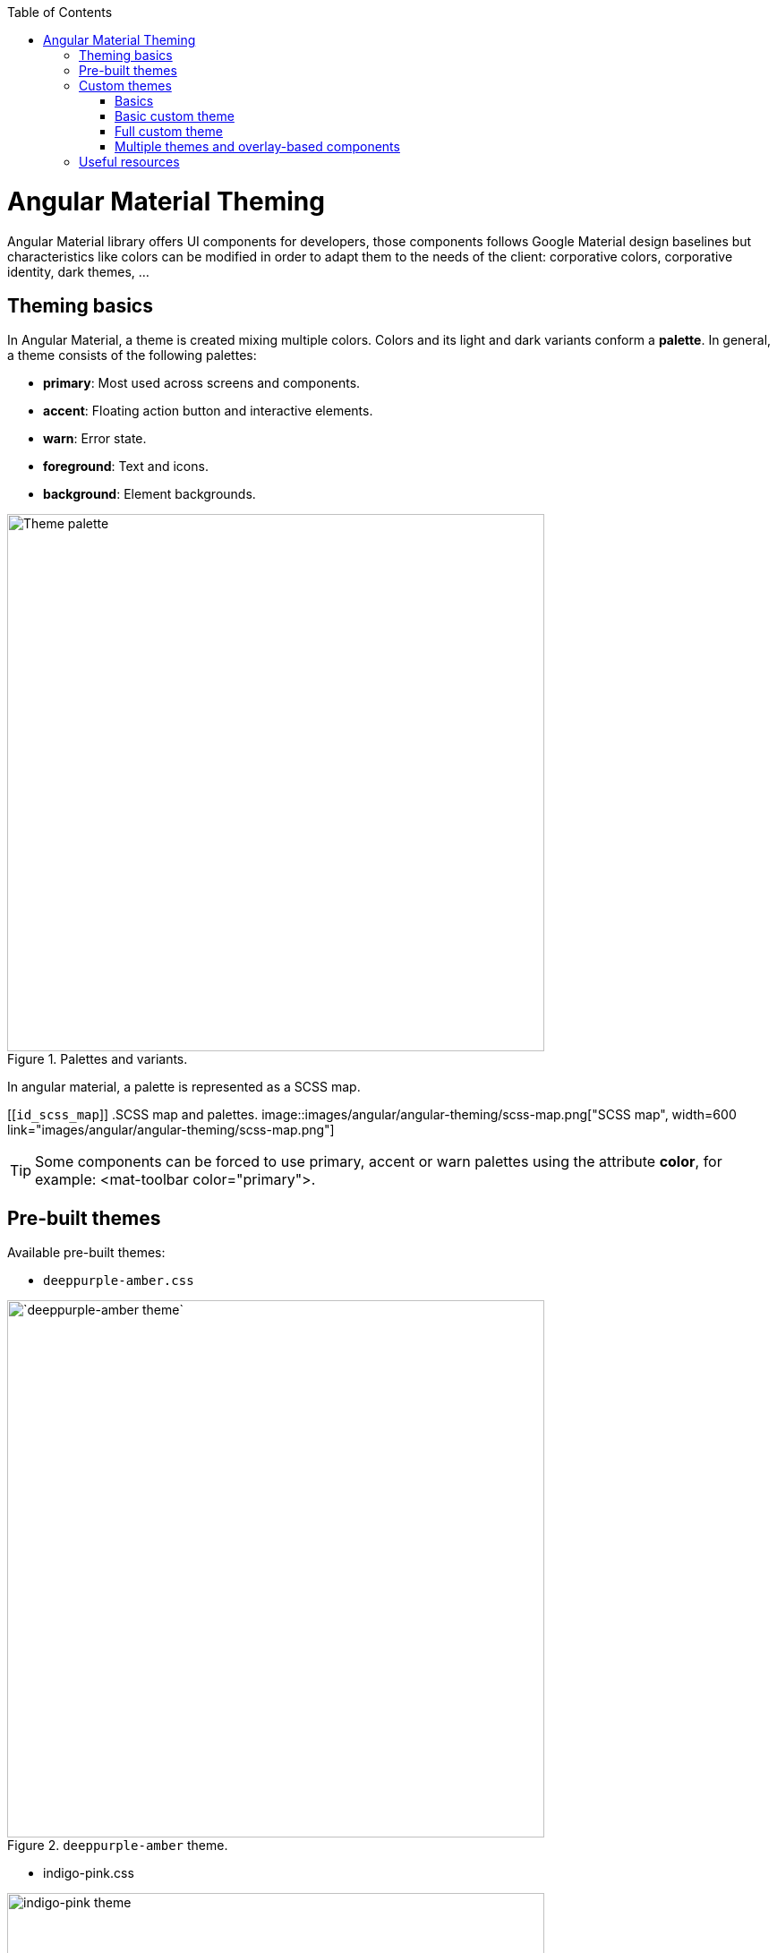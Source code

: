:toc: macro

ifdef::env-github[]
:tip-caption: :bulb:
:note-caption: :information_source:
:important-caption: :heavy_exclamation_mark:
:caution-caption: :fire:
:warning-caption: :warning:
endif::[]

toc::[]
:idprefix:
:idseparator: -
:reproducible:
:source-highlighter: rouge
:listing-caption: Listing

= Angular Material Theming

Angular Material library offers UI components for developers, those components follows Google Material design baselines but characteristics like colors can be modified in order to adapt them to the needs of the client: corporative colors, corporative identity, dark themes, ...


== Theming basics

In Angular Material, a theme is created mixing multiple colors. Colors and its light and dark variants conform a *palette*. In general, a theme consists of the following palettes:

* *primary*: Most used across screens and components. 
* *accent*: Floating action button and interactive elements.
* *warn*: Error state.
* *foreground*: Text and icons.
* *background*: Element backgrounds.

[[id_palette_variants]]
.Palettes and variants.
image::images/angular/angular-theming/palette.PNG["Theme palette", width=600 link="images/angular/angular-theming/palette.PNG"]

In angular material, a palette is represented as a SCSS map.

[[`id_scss_map`]]
.SCSS map and palettes.
image::images/angular/angular-theming/scss-map.png["SCSS map", width=600 link="images/angular/angular-theming/scss-map.png"]

TIP: Some components can be forced to use primary, accent or warn palettes using the attribute *color*, for example: <mat-toolbar color="primary">.

== Pre-built themes

Available pre-built themes:

* `deeppurple-amber.css`

.`deeppurple-amber` theme.
image::images/angular/angular-theming/deeppurple-amber.png[`deeppurple-amber theme`, width=600 link="images/angular/angular-theming/deeppurple-amber.png"]

* indigo-pink.css

.indigo-pink theme.
image::images/angular/angular-theming/indigo-pink.png["indigo-pink theme", width=600 link="images/angular/angular-theming/indigo-pink.png"]

* `pink-bluegrey.css`

.`ink-bluegrey theme`.
image::images/angular/angular-theming/pink-bluegrey.png["` pink-bluegrey theme`", width=600 link="images/angular/angular-theming/pink-bluegrey.png"]

* purple-green.css

.purple-green theme.
image::images/angular/angular-theming/purple-green.png["purple-green theme", width=600 link="images/angular/angular-theming/purple-green.png"]

The pre-built themes can be added using *@import*.

[source, css]
----
@import '@angular/material/prebuilt-themes/deeppurple-amber.css';
----

== Custom themes

Sometimes pre-built themes do not meet the needs of a project, because color schemas are too specific or do not incorporate branding colors, in those situations custom themes can be built to offer a better solution to the client.

For this topic, we are going to use a basic layout project that can be found in https://github.com/devonfw/devon4ng/tree/master/samples/AngularMaterialBasicLayout[devon4ng repository].


=== Basics

Before starting writing custom themes, there are some necessary things that have to be mentioned:

* Add a default theme: The project mentioned before has just one global SCSS style sheet `*styles.scss*` that includes `indigo-pink.scss` which will be the default theme. 

* Add _@import '~@angular/material/theming';_ at the beginning of the every style sheet to be able to use angular material pre-built color palettes and functions.

* Add _@include mat-core();_ *once* per project, so if you are writing multiple themes in multiple files you could import those files from a 'central' one (for example `styles.scss`). This includes all common styles that are used by multiple components.

.Theme files structure.
image::images/angular/angular-theming/theme-files-structure.png["Theme files structure", width=600 link="images/angular/angular-theming/theme-files-structure.png"]

=== Basic custom theme

To create a new custom theme, the `.scss` file containing it has to have imported the angular `_theming.scss` file (angular/material/theming) file and mat-core included. `_theming.scss` includes multiple color palettes and some functions that we are going to see below. The file for this basic theme is going to be named `*styles-custom-dark.scss*`.

First, declare new variables for primary, accent and warn palettes. Those variables are going to store the result of the function *mat-palette*.

*mat-palette* accepts four arguments: base color palette, main, lighter and darker variants (See <<id_palette_variants>>) and returns a new palette including some additional map values: default, lighter and darker (`<<id_scss_map>>`). Only the first argument is mandatory.

.`File styles-custom-dark.scss`.
[source, scss]
----
$custom-dark-theme-primary: mat-palette($mat-pink);
$custom-dark-theme-accent: mat-palette($mat-blue);
$custom-dark-theme-warn: mat-palette($mat-red);
);
----

In this example we are using colors available in `_theming.scss`: mat-pink, mat-blue, mat-red. If you want to use a custom color you need to define a new map, for instance:

.File `styles-custom-dark.scss` custom pink.
[source, scss]
----
$my-pink: (
    50 : #fcf3f3,
    100 : #f9e0e0,
    200 : #f5cccc,
    300 : #f0b8b8,
    500 : #ea9999,
    900 : #db6b6b,
    A100 : #ffffff,
    A200 : #ffffff,
    A400 : #ffeaea,
    A700 : #ffd0d0,
    contrast: (
        50 : #000000,
        100 : #000000,
        200 : #000000,
        300 : #000000,
        900 : #000000,
        A100 : #000000,
        A200 : #000000,
        A400 : #000000,
        A700 : #000000,
    )
);

$custom-dark-theme-primary: mat-palette($my-pink);
...
----

TIP: Some pages allows to create these palettes easily, for instance: http://mcg.mbitson.com


Until now, we just have defined primary, accent and warn palettes but what about foreground and background? Angular material has two functions to change both:

* *mat-light-theme*: Receives as arguments primary, accent and warn palettes and return a theme whose foreground is basically black (texts, icons, ...), the background is white and the other palettes are the received ones.

.Custom light theme.
image::images/angular/angular-theming/custom-light.png[`deeppurple-amber theme`, width=600 link="images/angular/angular-theming/custom-light.png"]

* *mat-dark-theme*: Similar to mat-light-theme but returns a theme whose foreground is basically white and background black.

.Custom dark theme.
image::images/angular/angular-theming/custom-dark.png[`deeppurple-amber theme`, width=600 link="images/angular/angular-theming/custom-dark.png"]


For this example we are going to use mat-dark-theme and save its result in $custom-dark-theme.

.File `styles-custom-dark.scss` updated with mat-dark-theme.
[source, scss]
----
...

$custom-dark-theme: mat-dark-theme(
  $custom-dark-theme-primary,
  $custom-dark-theme-accent,
  $custom-dark-theme-warn
);
----

To apply the saved theme, we have to go to `*styles.scss*` and import our `*styles-custom-dark.scss*` and include a function called *angular-material-theme* using the theme variable as argument.

.File `styles.scss`.
[source, scss]
----
...
@import 'styles-custom-dark.scss';
@include angular-material-theme($custom-dark-theme);
----

If we have multiple themes it is necessary to add the include statement inside a css class and use it in *src/index.html -> app-root component*.


.File `styles.scss` updated with custom-dark-theme class.
[source, scss]
----
...
@import 'styles-custom-dark.scss';

.custom-dark-theme {
  @include angular-material-theme($custom-dark-theme);
}
----

.File src/index.html.
[source, html]
----
...
<app-root class="custom-dark-theme"></app-root>
...
----

This will apply *$custom-dark-theme* theme for the entire application.

=== Full custom theme

Sometimes it is needed to custom different elements from background and foreground, in those situations we have to create a new function similar to _mat-light-theme_ and _mat-dark-theme_. Let's focus con mat-light-theme:

[[source-mat-light]]
.Source code of mat-light-theme
[source, scss]
----
@function mat-light-theme($primary, $accent, $warn: mat-palette($mat-red)) {
  @return (
    primary: $primary,
    accent: $accent,
    warn: $warn,
    is-dark: false,
    foreground: $mat-light-theme-foreground,
    background: $mat-light-theme-background,
  );
}
----

As we can see, _mat-light-theme_ takes three arguments and returns a map including them as primary, accent and warn color; but there are three more keys in that map: is-dark, foreground and background.

* *is-dark*: Boolean true if it is a dark theme, false otherwise.

* *background*: Map that stores the color for multiple background elements.

* *foreground*: Map that stores the color for multiple foreground elements.

To show which elements can be colored lets create a new theme in a file `*styles-custom-cap.scss*`:

.File `styles-custom-cap.scss`: Background and foreground variables.
[source, scss]
----
@import '~@angular/material/theming';

// custom background and foreground palettes
$my-cap-theme-background: (
  status-bar: #0070ad,
  app-bar: map_get($mat-blue, 900),
  background: #12abdb,
  hover: rgba(white, 0.04),
  card: map_get($mat-red, 800),
  dialog: map_get($mat-grey, 800),
  disabled-button: $white-12-opacity,
  raised-button: map-get($mat-grey, 800),
  focused-button: $white-6-opacity,
  selected-button: map_get($mat-grey, 900),
  selected-disabled-button: map_get($mat-grey, 800),
  disabled-button-toggle: black,
  unselected-chip: map_get($mat-grey, 700),
  disabled-list-option: black,
);

$my-cap-theme-foreground: (
  base: yellow,
  divider: $white-12-opacity,
  dividers: $white-12-opacity,
  disabled: rgba(white, 0.3),
  disabled-button: rgba(white, 0.3),
  disabled-text: rgba(white, 0.3),
  hint-text: rgba(white, 0.3),
  secondary-text: rgba(white, 0.7),
  icon: white,
  icons: white,
  text: white,
  slider-min: white,
  slider-off: rgba(white, 0.3),
  slider-off-active: rgba(white, 0.3),
);
----


Function which uses the variables defined before to create a new theme:

.File `styles-custom-cap.scss`: Creating a new theme function.
[source, scss]
----
// instead of creating a theme with mat-light-theme or mat-dark-theme,
// we will create our own theme-creating function that lets us apply our own foreground and background palettes.
@function create-my-cap-theme($primary, $accent, $warn: mat-palette($mat-red)) {
  @return (
    primary: $primary,
    accent: $accent,
    warn: $warn,
    is-dark: false,
    foreground: $my-cap-theme-foreground,
    background: $my-cap-theme-background
  );
}
----


Calling the new function and storing its value in *$custom-cap-theme*.

.File `styles-custom-cap.scss`: Storing the new theme.
[source, scss]
----
// We use create-my-cap-theme instead of mat-light-theme or mat-dark-theme
$custom-cap-theme-primary: mat-palette($mat-green);
$custom-cap-theme-accent: mat-palette($mat-blue);
$custom-cap-theme-warn: mat-palette($mat-red);

$custom-cap-theme: create-my-cap-theme(
  $custom-cap-theme-primary,
  $custom-cap-theme-accent,
  $custom-cap-theme-warn
);
----

After defining our new theme, we can import it from `styles.scss`.

.File `styles.scss` updated with custom-cap-theme class.
[source, scss]
----
...
@import 'styles-custom-cap.scss';
.custom-cap-theme {
  @include angular-material-theme($custom-cap-theme);
}
----

=== Multiple themes and overlay-based components

Certain components (e.g. menu, select, dialog, etc.) that are inside of a global overlay container,require an additional step to be affected by the theme's css class selector.

.File app.module.ts
[source, ts]
----
import {OverlayContainer} from '@angular/cdk/overlay';

@NgModule({
  // ...
})
export class AppModule {
  constructor(overlayContainer: OverlayContainer) {
    overlayContainer.getContainerElement().classList.add('custom-cap-theme');
  }
}
----


== Useful resources

* https://material.angular.io/guide/theming[Angular Material's official theming guide]

* https://material.io/design/color/#color-theme-creation[Material Design: Color theme creation]

* http://mcg.mbitson.com[Palette generator]

* https://sass-lang.com/guide[SCSS tutorial]
